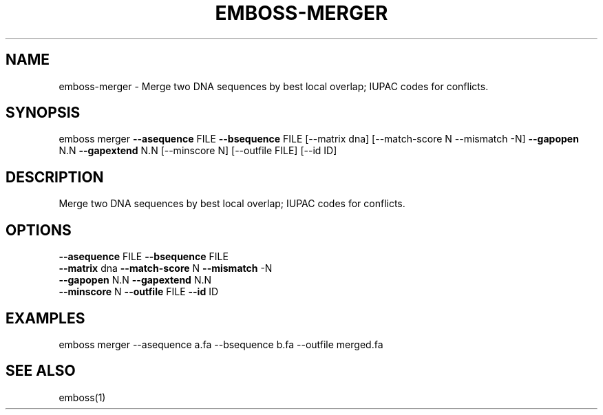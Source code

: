 .TH EMBOSS-MERGER 1 "2025-10-23" "embossers 0.1.28" "User Commands"
.SH NAME
emboss-merger \- Merge two DNA sequences by best local overlap; IUPAC codes for conflicts.
.SH SYNOPSIS
emboss merger \fB--asequence\fR FILE   \fB--bsequence\fR FILE
[--matrix dna] [--match-score N --mismatch -N] \fB--gapopen\fR N.N   \fB--gapextend\fR N.N
[--minscore N] [--outfile FILE] [--id ID]

.SH DESCRIPTION
Merge two DNA sequences by best local overlap; IUPAC codes for conflicts.
.SH OPTIONS
.TP
\fB--asequence\fR FILE   \fB--bsequence\fR FILE
.TP
\fB--matrix\fR dna  \fB--match-score\fR N  \fB--mismatch\fR -N
.TP
\fB--gapopen\fR N.N   \fB--gapextend\fR N.N
.TP
\fB--minscore\fR N  \fB--outfile\fR FILE  \fB--id\fR ID

.SH EXAMPLES
.TP
emboss merger --asequence a.fa --bsequence b.fa --outfile merged.fa
.SH SEE ALSO
emboss(1)
